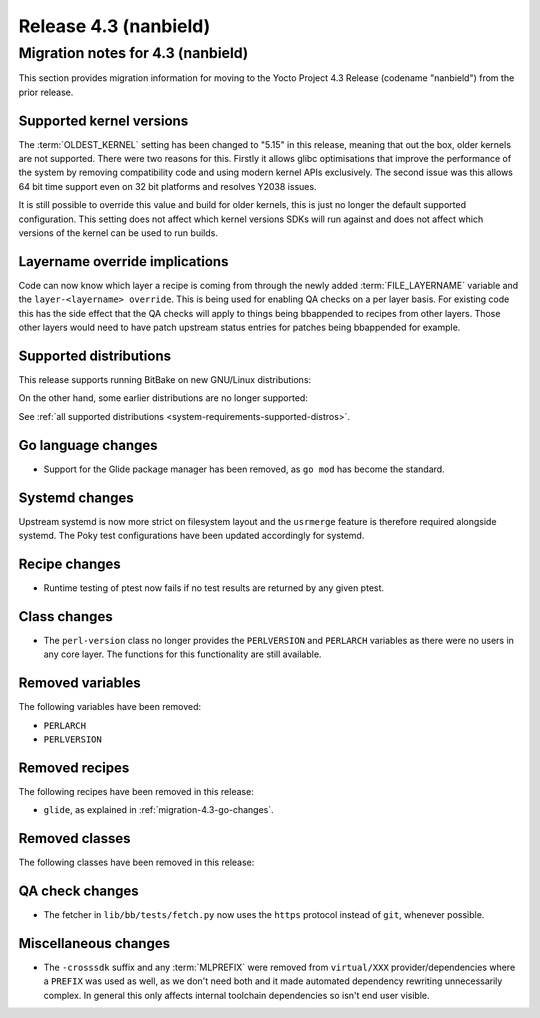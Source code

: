 .. SPDX-License-Identifier: CC-BY-SA-2.0-UK

Release 4.3 (nanbield)
========================

Migration notes for 4.3 (nanbield)
------------------------------------

This section provides migration information for moving to the Yocto
Project 4.3 Release (codename "nanbield") from the prior release.

.. _migration-4.3-supported-kernel-versions:

Supported kernel versions
~~~~~~~~~~~~~~~~~~~~~~~~~

The :term:`OLDEST_KERNEL` setting has been changed to "5.15" in this release, meaning that
out the box, older kernels are not supported. There were two reasons for this.
Firstly it allows glibc optimisations that improve the performance of the system
by removing compatibility code and using modern kernel APIs exclusively. The second
issue was this allows 64 bit time support even on 32 bit platforms and resolves Y2038
issues.

It is still possible to override this value and build for older kernels, this is just
no longer the default supported configuration. This setting does not affect which
kernel versions SDKs will run against and does not affect which versions of the kernel
can be used to run builds.

Layername override implications
~~~~~~~~~~~~~~~~~~~~~~~~~~~~~~~

Code can now know which layer a recipe is coming from through the newly added
:term:`FILE_LAYERNAME` variable and the ``layer-<layername> override``. This is being used
for enabling QA checks on a per layer basis. For existing code this has the
side effect that the QA checks will apply to things being bbappended to recipes
from other layers. Those other layers would need to have patch upstream status
entries for patches being bbappended for example.

.. _migration-4.3-supported-distributions:

Supported distributions
~~~~~~~~~~~~~~~~~~~~~~~

This release supports running BitBake on new GNU/Linux distributions:

On the other hand, some earlier distributions are no longer supported:

See :ref:`all supported distributions <system-requirements-supported-distros>`.

.. _migration-4.3-go-changes:

Go language changes
~~~~~~~~~~~~~~~~~~~

-  Support for the Glide package manager has been removed, as ``go mod``
   has become the standard.

Systemd changes
~~~~~~~~~~~~~~~

Upstream systemd is now more strict on filesystem layout and the ``usrmerge``
feature is therefore required alongside systemd. The Poky test configurations
have been updated accordingly for systemd.

.. _migration-4.3-recipe-changes:

Recipe changes
~~~~~~~~~~~~~~

-  Runtime testing of ptest now fails if no test results are returned by
   any given ptest.

.. _migration-4.3-class-changes:

Class changes
~~~~~~~~~~~~~

-  The ``perl-version`` class no longer provides the ``PERLVERSION`` and ``PERLARCH`` variables
   as there were no users in any core layer. The functions for this functionality
   are still available.

.. _migration-4.3-removed-variables:

Removed variables
~~~~~~~~~~~~~~~~~

The following variables have been removed:

-  ``PERLARCH``
-  ``PERLVERSION``

.. _migration-4.3-removed-recipes:

Removed recipes
~~~~~~~~~~~~~~~

The following recipes have been removed in this release:

-  ``glide``, as explained in :ref:`migration-4.3-go-changes`.

.. _migration-4.3-removed-classes:

Removed classes
~~~~~~~~~~~~~~~

The following classes have been removed in this release:


.. _migration-4.3-misc-changes:

QA check changes
~~~~~~~~~~~~~~~~

- The fetcher in ``lib/bb/tests/fetch.py`` now uses the ``https`` protocol
  instead of ``git``, whenever possible.

Miscellaneous changes
~~~~~~~~~~~~~~~~~~~~~

-  The ``-crosssdk`` suffix and any :term:`MLPREFIX` were removed from
   ``virtual/XXX`` provider/dependencies where a ``PREFIX`` was used as well,
   as we don't need both and it made automated dependency rewriting
   unnecessarily complex. In general this only affects internal toolchain
   dependencies so isn't end user visible.

